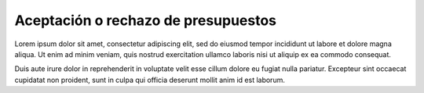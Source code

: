 Aceptación o rechazo de presupuestos
====================================

.. image:: images/rol-customer.png
   :scale: 50%

Lorem ipsum dolor sit amet, consectetur adipiscing elit, sed do eiusmod tempor incididunt ut labore et dolore magna
aliqua. Ut enim ad minim veniam, quis nostrud exercitation ullamco laboris nisi ut aliquip ex ea commodo consequat.

Duis aute irure dolor in reprehenderit in voluptate velit esse cillum dolore eu fugiat nulla pariatur. Excepteur
sint occaecat cupidatat non proident, sunt in culpa qui officia deserunt mollit anim id est laborum.

